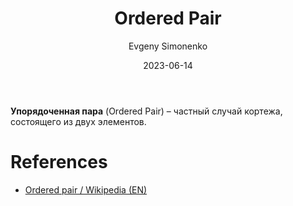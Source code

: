 :PROPERTIES:
:ID:       59a01232-f015-4e43-b63f-e26bbf5ef346
:END:
#+TITLE: Ordered Pair
#+AUTHOR: Evgeny Simonenko
#+LANGUAGE: Russian
#+LICENSE: CC BY-SA 4.0
#+DATE: 2023-06-14
#+FILETAGS: :combinatorics:set-theory:

*Упорядоченная пара* (Ordered Pair) -- частный случай кортежа, состоящего из
двух элементов.

* References

- [[https://en.wikipedia.org/wiki/Ordered_pair][Ordered pair / Wikipedia (EN)]]

